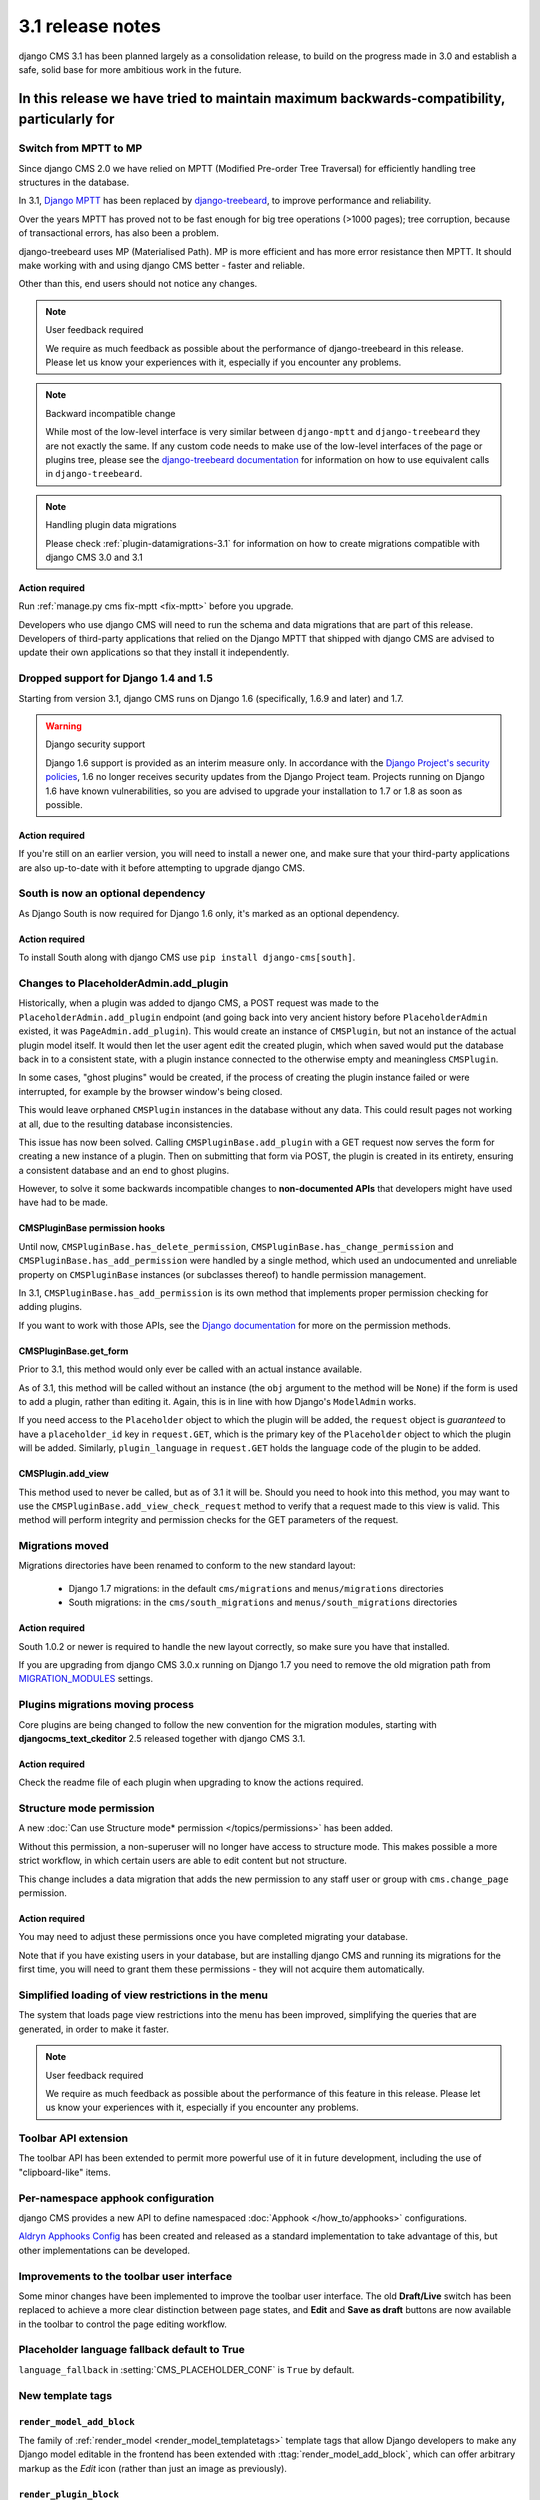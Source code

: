 .. _upgrade-to-3.1:

#################
3.1 release notes
#################

django CMS 3.1 has been planned largely as a consolidation release, to build on the progress made
in 3.0 and establish a safe, solid base for more ambitious work in the future.

In this release we have tried to maintain maximum backwards-compatibility, particularly for
*****************

Switch from MPTT to MP
======================

Since django CMS 2.0 we have relied on MPTT (Modified Pre-order Tree Traversal) for efficiently
handling tree structures in the database.

In 3.1, `Django MPTT <https://github.com/django-mptt/django-mptt>`_ has been replaced by
`django-treebeard <https://github.com/django-treebeard/django-treebeard>`_, to improve performance and
reliability.

Over the years MPTT has proved not to be fast enough for big tree operations (>1000 pages); tree
corruption, because of transactional errors, has also been a problem.

django-treebeard uses MP (Materialised Path). MP is more efficient and has more error resistance
then MPTT. It should make working with and using django CMS better - faster and reliable.

Other than this, end users should not notice any changes.

.. note:: User feedback required

    We require as much feedback as possible about the performance of django-treebeard in this
    release. Please let us know your experiences with it, especially if you encounter any problems.

.. note:: Backward incompatible change

    While most of the low-level interface is very similar between ``django-mptt`` and
    ``django-treebeard`` they are not exactly the same. If any custom code needs to make use of the
    low-level interfaces of the page or plugins tree, please see the `django-treebeard
    documentation <http://django-treebeard.readthedocs.io/en/latest/>`_ for information
    on how to use equivalent calls in ``django-treebeard``.

.. note:: Handling plugin data migrations

    Please check :ref:`plugin-datamigrations-3.1` for information on how to create
    migrations compatible with django CMS 3.0 and 3.1


Action required
---------------

Run :ref:`manage.py cms fix-mptt <fix-mptt>` before you upgrade.

Developers who use django CMS will need to run the schema and data migrations that are part of this
release. Developers of third-party applications that relied on the Django MPTT that shipped with
django CMS are advised to update their own applications so that they install it independently.

Dropped support for Django 1.4 and 1.5
======================================

Starting from version 3.1, django CMS runs on Django 1.6 (specifically, 1.6.9 and later) and 1.7.

.. warning:: Django security support

    Django 1.6 support is provided as an interim measure only. In accordance with the `Django
    Project's security policies <https://docs.djangoproject.com/en/dev/internals/security/>`_, 1.6
    no longer receives security updates from the Django Project team. Projects running on Django
    1.6 have known vulnerabilities, so you are advised to upgrade your installation to 1.7 or 1.8
    as soon as possible.

Action required
---------------

If you're still on an earlier version, you will need to install a newer one, and make sure that
your third-party applications are also up-to-date with it before attempting to upgrade django CMS.

South is now an optional dependency
===================================

As Django South is now required for Django 1.6 only, it's marked as an optional dependency.

Action required
---------------

To install South along with django CMS use ``pip install django-cms[south]``.

Changes to PlaceholderAdmin.add_plugin
======================================

Historically, when a plugin was added to django CMS, a POST request was made to
the ``PlaceholderAdmin.add_plugin`` endpoint (and going back into very ancient
history before ``PlaceholderAdmin`` existed, it was ``PageAdmin.add_plugin``).
This would create an instance of ``CMSPlugin``, but not an instance of the
actual plugin model itself. It would then let the user agent edit the created
plugin, which when saved would put the database back in to a consistent state,
with a plugin instance connected to the otherwise empty and meaningless
``CMSPlugin``.

In some cases, "ghost plugins" would be created, if the process of creating the
plugin instance failed or were interrupted, for example by the browser window's
being closed.

This would leave orphaned ``CMSPlugin`` instances in the database without any
data. This could result pages not working at all, due to the resulting database
inconsistencies.

This issue has now been solved. Calling ``CMSPluginBase.add_plugin`` with a
GET request now serves the form for creating a new instance of a plugin. Then on
submitting that form via POST, the plugin is created in its entirety, ensuring
a consistent database and an end to ghost plugins.

However, to solve it some backwards incompatible changes to **non-documented
APIs** that developers might have used have had to be made.

CMSPluginBase permission hooks
------------------------------

Until now, ``CMSPluginBase.has_delete_permission``,
``CMSPluginBase.has_change_permission`` and
``CMSPluginBase.has_add_permission`` were handled by a single method, which
used an undocumented and unreliable property on ``CMSPluginBase`` instances
(or subclasses thereof) to handle permission management.

In 3.1, ``CMSPluginBase.has_add_permission`` is its own method that implements
proper permission checking for adding plugins.

If you want to work with those APIs, see the `Django documentation`_ for more
on the permission methods.


CMSPluginBase.get_form
----------------------

Prior to 3.1, this method would only ever be called with an actual instance
available.

As of 3.1, this method will be called without an instance (the ``obj`` argument
to the method will be ``None``) if the form is used to add a plugin, rather
than editing it. Again, this is in line with how Django's ``ModelAdmin`` works.

If you need access to the ``Placeholder`` object to which the plugin will be
added, the ``request`` object is *guaranteed* to have a ``placeholder_id`` key
in ``request.GET``, which is the primary key of the ``Placeholder`` object to
which the plugin will be added. Similarly, ``plugin_language`` in
``request.GET`` holds the language code of the plugin to be added.

CMSPlugin.add_view
------------------

This method used to never be called, but as of 3.1 it will be. Should you need
to hook into this method, you may want to use the
``CMSPluginBase.add_view_check_request`` method to verify that a request made to
this view is valid. This method will perform integrity and permission checks
for the GET parameters of the request.


Migrations moved
================

Migrations directories have been renamed to conform to the new standard layout:

 * Django 1.7 migrations: in the default ``cms/migrations`` and ``menus/migrations`` directories
 * South migrations: in the ``cms/south_migrations`` and ``menus/south_migrations`` directories

Action required
---------------

South 1.0.2 or newer is required to handle the new layout correctly, so make sure you have that
installed.

If you are upgrading from django CMS 3.0.x running on Django 1.7 you need to remove the old
migration path from `MIGRATION_MODULES
<https://docs.djangoproject.com/en/1.7/ref/settings/#migration-modules>`_ settings.

Plugins migrations moving process
=================================

Core plugins are being changed to follow the new convention for the migration modules, starting
with **djangocms_text_ckeditor** 2.5 released together with django CMS 3.1.

Action required
---------------

Check the readme file of each plugin when upgrading to know the actions required.

Structure mode permission
=========================

A new :doc:`Can use Structure mode* permission </topics/permissions>` has been added.

Without this permission, a non-superuser will no longer have access to structure mode. This makes
possible a more strict workflow, in which certain users are able to edit content but not structure.

This change includes a data migration that adds the new permission to any staff user or group with
``cms.change_page`` permission.

Action required
---------------

You may need to adjust these permissions once you have completed migrating your database.

Note that if you have existing users in your database, but are installing django CMS and running
its migrations for the first time, you will need to grant them these permissions - they will not
acquire them automatically.

Simplified loading of view restrictions in the menu
===================================================

The system that loads page view restrictions into the menu has been improved, simplifying the
queries that are generated, in order to make it faster.

.. note:: User feedback required

    We require as much feedback as possible about the performance of this feature in this
    release. Please let us know your experiences with it, especially if you encounter any problems.

Toolbar API extension
=====================

The toolbar API has been extended to permit more powerful use of it in future development,
including the use of "clipboard-like" items.


Per-namespace apphook configuration
===================================

django CMS provides a new API to define namespaced :doc:`Apphook </how_to/apphooks>` configurations.

`Aldryn Apphooks Config <https://github.com/aldryn/aldryn-apphooks-config>`_ has
been created and released as a standard implementation to take advantage
of this, but other implementations can be developed.

Improvements to the toolbar user interface
==========================================

Some minor changes have been implemented to improve the toolbar user interface.
The old **Draft/Live** switch has been replaced to achieve a more clear
distinction between page states, and **Edit** and **Save as draft** buttons are now
available in the toolbar to control the page editing workflow.

Placeholder language fallback default to True
=============================================

``language_fallback`` in :setting:`CMS_PLACEHOLDER_CONF` is ``True`` by default.


New template tags
=================

``render_model_add_block``
--------------------------

The family of :ref:`render_model <render_model_templatetags>` template tags that allow Django
developers to make any Django model editable in the frontend has been extended with
:ttag:`render_model_add_block`, which can offer arbitrary markup as the *Edit* icon (rather than
just an image as previously).

``render_plugin_block``
-----------------------

Some user interfaces have some plugins hidden from display in edit/preview mode.
:ttag:`render_plugin_block` provides a way to expose them for editing, and also more generally
provides an alternative means of triggering a plugin's change form.

Plugin table naming
===================

Old-style plugin table names (for example, ``cmsplugin_<plugin name>`` are no longer
supported. Relevant code has been removed.

Action required
---------------

Any plugin table name must be migrated to the standard (``<application name>_<table name>`` layout.

``cms.context_processors.media`` replaced by ``cms.context_processors.cms_settings``
====================================================================================

Action required
---------------

Replace the ``cms.context_processors.media`` with ``cms.context_processors.cms_settings`` in
``settings.py``.


.. _upgrade-guide-3.1:

*******************************
Upgrading django CMS 3.0 to 3.1
*******************************

Preliminary steps
=================

Before upgrading, please make sure that your current database is consistent and in a healthy state.

To ensure this, run two commands:

* ``python manage.py cms delete_orphaned_plugins``
* ``python manage.py cms fix-mptt``

**Make a copy of the database before proceeding further.**

Settings update
===============

* Change ``cms.context_processors.media`` to ``cms.context_processors.cms_settings`` in
  ``TEMPLATE_CONTEXT_PROCESSORS``.
* Add ``treebeard`` to ``INSTALLED_APPS``, and remove ``mptt`` if not required by other
  applications.
* If using Django 1.7 remove ``cms`` and ``menus`` from ``MIGRATION_MODULES`` to support
  the new migration layout.
* If migrating from Django 1.6 and below to Django 1.7, remove ``south`` from ``installed_apps``.
* Eventually set ``language_fallback`` to ``False`` in :setting:`CMS_PLACEHOLDER_CONF` if you do
  not want language fallback behaviour for placeholders.

Update the database
===================

* Rename plugin table names, to conform to the new naming scheme (see above). **Be warned** that not
  all third-party plugin applications may provide these migrations - in this case you will need to
  rename the table manually. Following the upgrade, django CMS will look for the tables for these
  plugins under their new name, and will report that they don't exist if it can't find them.
* The migration for MPTT to ``django-treebeard`` is handled by the django CMS migrations,
  thus apply migrations to update your database::

    python manage.py migrate


.. _Django documentation: https://docs.djangoproject.com/en/1.8/ref/contrib/admin/#django.contrib.admin.ModelAdmin.has_add_permission
